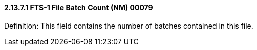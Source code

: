 ==== 2.13.7.1 FTS-1 File Batch Count (NM) 00079

Definition: This field contains the number of batches contained in this file.

